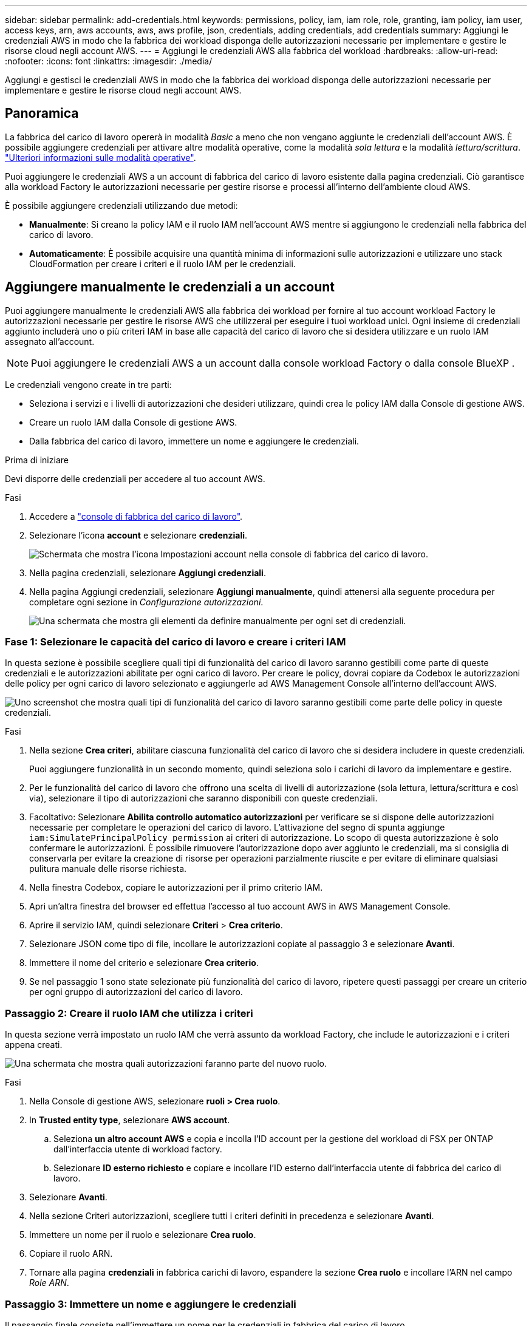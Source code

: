 ---
sidebar: sidebar 
permalink: add-credentials.html 
keywords: permissions, policy, iam, iam role, role, granting, iam policy, iam user, access keys, arn, aws accounts, aws, aws profile, json, credentials, adding credentials, add credentials 
summary: Aggiungi le credenziali AWS in modo che la fabbrica dei workload disponga delle autorizzazioni necessarie per implementare e gestire le risorse cloud negli account AWS. 
---
= Aggiungi le credenziali AWS alla fabbrica del workload
:hardbreaks:
:allow-uri-read: 
:nofooter: 
:icons: font
:linkattrs: 
:imagesdir: ./media/


[role="lead"]
Aggiungi e gestisci le credenziali AWS in modo che la fabbrica dei workload disponga delle autorizzazioni necessarie per implementare e gestire le risorse cloud negli account AWS.



== Panoramica

La fabbrica del carico di lavoro opererà in modalità _Basic_ a meno che non vengano aggiunte le credenziali dell'account AWS. È possibile aggiungere credenziali per attivare altre modalità operative, come la modalità _sola lettura_ e la modalità _lettura/scrittura_. link:operational-modes.html["Ulteriori informazioni sulle modalità operative"].

Puoi aggiungere le credenziali AWS a un account di fabbrica del carico di lavoro esistente dalla pagina credenziali. Ciò garantisce alla workload Factory le autorizzazioni necessarie per gestire risorse e processi all'interno dell'ambiente cloud AWS.

È possibile aggiungere credenziali utilizzando due metodi:

* *Manualmente*: Si creano la policy IAM e il ruolo IAM nell'account AWS mentre si aggiungono le credenziali nella fabbrica del carico di lavoro.
* *Automaticamente*: È possibile acquisire una quantità minima di informazioni sulle autorizzazioni e utilizzare uno stack CloudFormation per creare i criteri e il ruolo IAM per le credenziali.




== Aggiungere manualmente le credenziali a un account

Puoi aggiungere manualmente le credenziali AWS alla fabbrica dei workload per fornire al tuo account workload Factory le autorizzazioni necessarie per gestire le risorse AWS che utilizzerai per eseguire i tuoi workload unici. Ogni insieme di credenziali aggiunto includerà uno o più criteri IAM in base alle capacità del carico di lavoro che si desidera utilizzare e un ruolo IAM assegnato all'account.


NOTE: Puoi aggiungere le credenziali AWS a un account dalla console workload Factory o dalla console BlueXP .

Le credenziali vengono create in tre parti:

* Seleziona i servizi e i livelli di autorizzazioni che desideri utilizzare, quindi crea le policy IAM dalla Console di gestione AWS.
* Creare un ruolo IAM dalla Console di gestione AWS.
* Dalla fabbrica del carico di lavoro, immettere un nome e aggiungere le credenziali.


.Prima di iniziare
Devi disporre delle credenziali per accedere al tuo account AWS.

.Fasi
. Accedere a https://console.workloads.netapp.com/["console di fabbrica del carico di lavoro"^].
. Selezionare l'icona *account* e selezionare *credenziali*.
+
image:screenshot-settings-icon.png["Schermata che mostra l'icona Impostazioni account nella console di fabbrica del carico di lavoro."]

. Nella pagina credenziali, selezionare *Aggiungi credenziali*.
. Nella pagina Aggiungi credenziali, selezionare *Aggiungi manualmente*, quindi attenersi alla seguente procedura per completare ogni sezione in _Configurazione autorizzazioni_.
+
image:screenshot-add-credentials-manually.png["Una schermata che mostra gli elementi da definire manualmente per ogni set di credenziali."]





=== Fase 1: Selezionare le capacità del carico di lavoro e creare i criteri IAM

In questa sezione è possibile scegliere quali tipi di funzionalità del carico di lavoro saranno gestibili come parte di queste credenziali e le autorizzazioni abilitate per ogni carico di lavoro. Per creare le policy, dovrai copiare da Codebox le autorizzazioni delle policy per ogni carico di lavoro selezionato e aggiungerle ad AWS Management Console all'interno dell'account AWS.

image:screenshot-create-policies-manual-permissions-check.png["Uno screenshot che mostra quali tipi di funzionalità del carico di lavoro saranno gestibili come parte delle policy in queste credenziali."]

.Fasi
. Nella sezione *Crea criteri*, abilitare ciascuna funzionalità del carico di lavoro che si desidera includere in queste credenziali.
+
Puoi aggiungere funzionalità in un secondo momento, quindi seleziona solo i carichi di lavoro da implementare e gestire.

. Per le funzionalità del carico di lavoro che offrono una scelta di livelli di autorizzazione (sola lettura, lettura/scrittura e così via), selezionare il tipo di autorizzazioni che saranno disponibili con queste credenziali.
. Facoltativo: Selezionare *Abilita controllo automatico autorizzazioni* per verificare se si dispone delle autorizzazioni necessarie per completare le operazioni del carico di lavoro. L'attivazione del segno di spunta aggiunge `iam:SimulatePrincipalPolicy permission` ai criteri di autorizzazione. Lo scopo di questa autorizzazione è solo confermare le autorizzazioni. È possibile rimuovere l'autorizzazione dopo aver aggiunto le credenziali, ma si consiglia di conservarla per evitare la creazione di risorse per operazioni parzialmente riuscite e per evitare di eliminare qualsiasi pulitura manuale delle risorse richiesta.
. Nella finestra Codebox, copiare le autorizzazioni per il primo criterio IAM.
. Apri un'altra finestra del browser ed effettua l'accesso al tuo account AWS in AWS Management Console.
. Aprire il servizio IAM, quindi selezionare *Criteri* > *Crea criterio*.
. Selezionare JSON come tipo di file, incollare le autorizzazioni copiate al passaggio 3 e selezionare *Avanti*.
. Immettere il nome del criterio e selezionare *Crea criterio*.
. Se nel passaggio 1 sono state selezionate più funzionalità del carico di lavoro, ripetere questi passaggi per creare un criterio per ogni gruppo di autorizzazioni del carico di lavoro.




=== Passaggio 2: Creare il ruolo IAM che utilizza i criteri

In questa sezione verrà impostato un ruolo IAM che verrà assunto da workload Factory, che include le autorizzazioni e i criteri appena creati.

image:screenshot-create-role.png["Una schermata che mostra quali autorizzazioni faranno parte del nuovo ruolo."]

.Fasi
. Nella Console di gestione AWS, selezionare *ruoli > Crea ruolo*.
. In *Trusted entity type*, selezionare *AWS account*.
+
.. Seleziona *un altro account AWS* e copia e incolla l'ID account per la gestione del workload di FSX per ONTAP dall'interfaccia utente di workload factory.
.. Selezionare *ID esterno richiesto* e copiare e incollare l'ID esterno dall'interfaccia utente di fabbrica del carico di lavoro.


. Selezionare *Avanti*.
. Nella sezione Criteri autorizzazioni, scegliere tutti i criteri definiti in precedenza e selezionare *Avanti*.
. Immettere un nome per il ruolo e selezionare *Crea ruolo*.
. Copiare il ruolo ARN.
. Tornare alla pagina *credenziali* in fabbrica carichi di lavoro, espandere la sezione *Crea ruolo* e incollare l'ARN nel campo _Role ARN_.




=== Passaggio 3: Immettere un nome e aggiungere le credenziali

Il passaggio finale consiste nell'immettere un nome per le credenziali in fabbrica del carico di lavoro.

.Fasi
. Dalla pagina *credenziali* nella fabbrica del carico di lavoro, espandere *Nome credenziali*.
. Immettere il nome che si desidera utilizzare per queste credenziali.
. Selezionare *Aggiungi* per creare le credenziali.


.Risultato
Le credenziali vengono create e viene visualizzata nuovamente la pagina credenziali.



== Aggiungere credenziali a un account utilizzando CloudFormation

Puoi aggiungere le credenziali AWS alla fabbrica del carico di lavoro utilizzando uno stack AWS CloudFormation selezionando le funzionalità di fabbrica del carico di lavoro che desideri utilizzare, quindi lanciare lo stack AWS CloudFormation nel tuo account AWS. CloudFormation creerà i criteri IAM e il ruolo IAM in base alle funzionalità del carico di lavoro selezionate.

.Prima di iniziare
* Devi disporre delle credenziali per accedere al tuo account AWS.
* Quando si aggiungono credenziali utilizzando uno stack CloudFormation, è necessario disporre delle seguenti autorizzazioni nell'account AWS:
+
[source, json]
----
{
  "Version": "2012-10-17",
  "Statement": [
    {
      "Effect": "Allow",
      "Action": [
        "cloudformation:CreateStack",
        "cloudformation:UpdateStack",
        "cloudformation:DeleteStack",
        "cloudformation:DescribeStacks",
        "cloudformation:DescribeStackEvents",
        "cloudformation:DescribeChangeSet",
        "cloudformation:ExecuteChangeSet",
        "cloudformation:ListStacks",
        "cloudformation:ListStackResources",
        "cloudformation:GetTemplate",
        "cloudformation:ValidateTemplate",
        "lambda:InvokeFunction",
        "iam:PassRole",
        "iam:CreateRole",
        "iam:UpdateAssumeRolePolicy",
        "iam:AttachRolePolicy",
        "iam:CreateServiceLinkedRole"
      ],
      "Resource": "*"
    }
  ]
}
----


.Fasi
. Accedere a https://console.workloads.netapp.com/["console di fabbrica del carico di lavoro"^].
. Selezionare l'icona *account* e selezionare *credenziali*.
+
image:screenshot-settings-icon.png["Schermata che mostra l'icona Impostazioni account nella console di fabbrica del carico di lavoro."]

. Nella pagina credenziali, selezionare *Aggiungi credenziali*.
. Selezionare *Aggiungi tramite AWS CloudFormation*.
+
image:screenshot-add-credentials-cloudformation.png["Una schermata che mostra gli elementi da definire prima di poter avviare CloudFormation per creare le credenziali."]

. In *Crea criteri*, abilitare tutte le funzionalità del carico di lavoro che si desidera includere in queste credenziali e scegliere un livello di autorizzazione per ogni carico di lavoro.
+
Puoi aggiungere funzionalità in un secondo momento, quindi seleziona solo i carichi di lavoro da implementare e gestire.

. Facoltativo: Selezionare *Abilita controllo automatico autorizzazioni* per verificare se si dispone delle autorizzazioni necessarie per completare le operazioni del carico di lavoro. L'attivazione del controllo aggiunge l' `iam:SimulatePrincipalPolicy`autorizzazione ai criteri di autorizzazione. Lo scopo di questa autorizzazione è solo confermare le autorizzazioni. È possibile rimuovere l'autorizzazione dopo aver aggiunto le credenziali, ma si consiglia di conservarla per evitare la creazione di risorse per operazioni parzialmente riuscite e per evitare di eliminare qualsiasi pulitura manuale delle risorse richiesta.
. In *Nome credenziali*, immettere il nome che si desidera utilizzare per queste credenziali.
. Aggiungi le credenziali da AWS CloudFormation:
+
.. Selezionare *Aggiungi* (oppure selezionare *Reindirizza a CloudFormation*) per visualizzare la pagina Reindirizza a CloudFormation.
+
image:screenshot-redirect-cloudformation.png["Uno screenshot che mostra come creare lo stack CloudFormation per l'aggiunta di criteri e un ruolo per le credenziali di fabbrica del workload."]

.. Se si utilizza il single sign-on (SSO) con AWS, aprire una scheda separata del browser ed effettuare l'accesso alla console AWS prima di selezionare *continua*.
+
Devi accedere all'account AWS in cui si trova il file system FSX per ONTAP.

.. Selezionare *continua* dalla pagina Redirect to CloudFormation.
.. Nella pagina creazione rapida stack, in funzionalità, selezionare *Acknowledge that AWS CloudFormation May create IAM resources* (riconosco che AWS CloudFormation potrebbe creare risorse IAM*).
.. Selezionare *Crea stack*.
.. Tornare alla fabbrica del carico di lavoro e monitorare la pagina credenziali per verificare che le nuove credenziali siano in corso o che siano state aggiunte.



